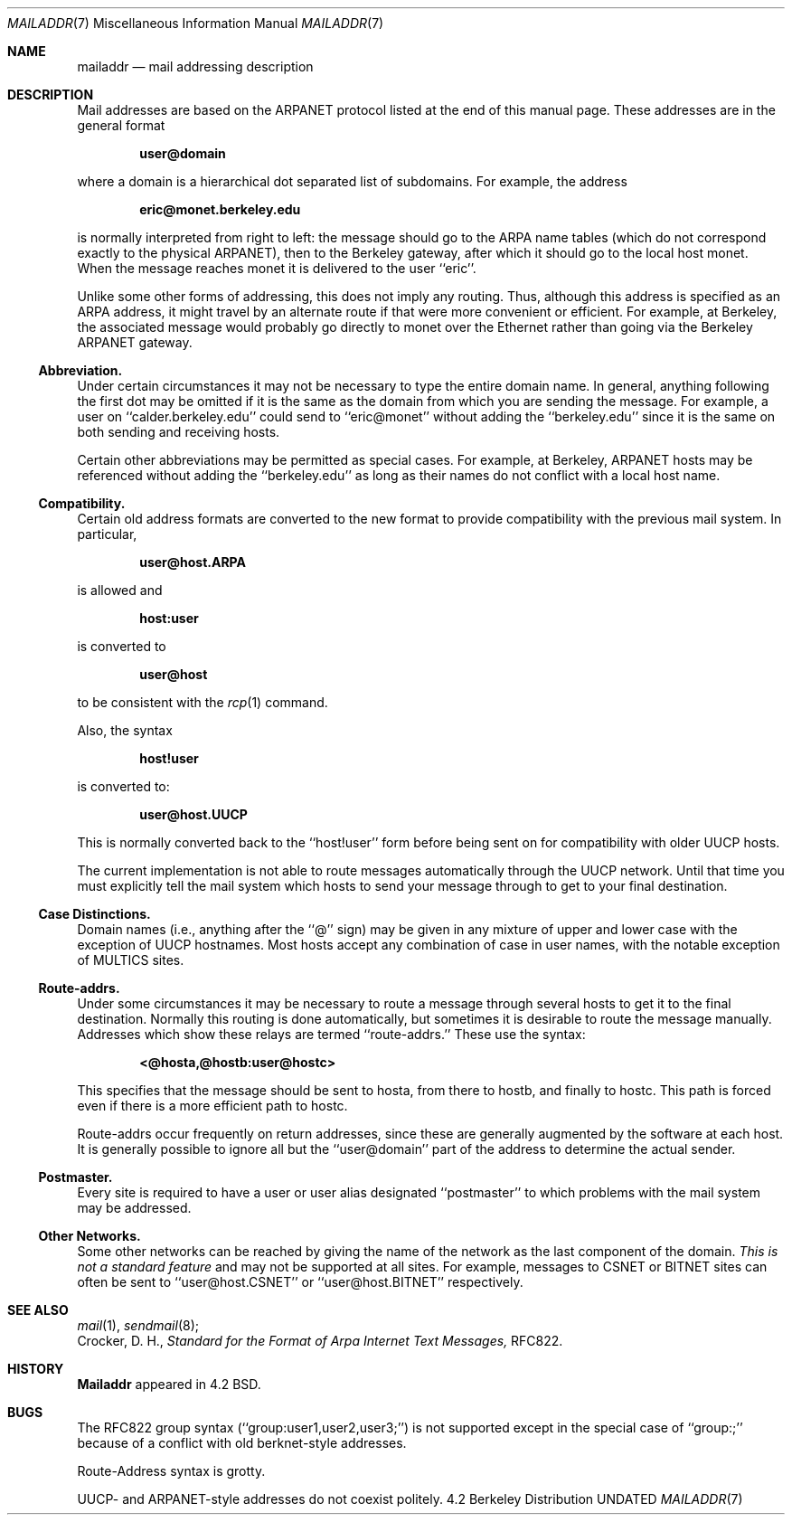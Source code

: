 .\" Copyright (c) 1983, 1987, 1990 The Regents of the University of California.
.\" All rights reserved.
.\"
.\" %sccs.include.redist.man%
.\"
.\"     @(#)mailaddr.7	8.1 (Berkeley) %G%
.\"
.Dd 
.Dt MAILADDR 7
.Os BSD 4.2
.Sh NAME
.Nm mailaddr
.Nd mail addressing description
.Sh DESCRIPTION
Mail addresses are based on the ARPANET protocol listed at the end of this
manual page.  These addresses are in the general format
.Pp
.Dl user@domain
.Pp
where a domain is a hierarchical dot separated list of subdomains.  For
example, the address
.Pp
.Dl eric@monet.berkeley.edu
.Pp
is normally interpreted from right to left: the message should go to the
ARPA name tables (which do not correspond exactly to the physical ARPANET),
then to the Berkeley gateway, after which it should go to the local host
monet.  When the message reaches monet it is delivered to the user ``eric''.
.Pp
Unlike some other forms of addressing, this does not imply any routing.
Thus, although this address is specified as an ARPA address, it might
travel by an alternate route if that were more convenient or efficient.
For example, at Berkeley, the associated message would probably go directly
to monet over the Ethernet rather than going via the Berkeley ARPANET
gateway.
.Ss Abbreviation.
Under certain circumstances it may not be necessary to type the entire
domain name.  In general, anything following the first dot may be omitted
if it is the same as the domain from which you are sending the message.
For example, a user on ``calder.berkeley.edu'' could send to ``eric@monet''
without adding the ``berkeley.edu'' since it is the same on both sending
and receiving hosts.
.Pp
Certain other abbreviations may be permitted as special cases.  For
example, at Berkeley, ARPANET hosts may be referenced without adding
the ``berkeley.edu'' as long as their names do not conflict with a local
host name.
.Ss Compatibility.
.Pp
Certain old address formats are converted to the new format to provide
compatibility with the previous mail system.  In particular,
.Pp
.Dl user@host.ARPA
.Pp
is allowed and
.Pp
.Dl host:user
.Pp
is converted to
.Pp
.Dl user@host
.Pp
to be consistent with the
.Xr rcp 1
command.
.Pp
Also, the syntax
.Pp
.Dl host!user
.Pp
is converted to:
.Pp
.Dl user@host.UUCP
.Pp
This is normally converted back to the ``host!user'' form before being sent
on for compatibility with older UUCP hosts.
.Pp
The current implementation is not able to route messages automatically through
the UUCP network.  Until that time you must explicitly tell the mail system
which hosts to send your message through to get to your final destination.
.Ss Case Distinctions.
.Pp
Domain names (i.e., anything after the ``@'' sign) may be given in any mixture
of upper and lower case with the exception of UUCP hostnames.  Most hosts
accept any combination of case in user names, with the notable exception of
MULTICS sites.
.Ss Route-addrs.
.Pp
Under some circumstances it may be necessary to route a message through
several hosts to get it to the final destination.  Normally this routing
is done automatically, but sometimes it is desirable to route the message
manually.  Addresses which show these relays are termed ``route-addrs.''
These use the syntax:
.Pp
.Dl <@hosta,@hostb:user@hostc>
.Pp
This specifies that the message should be sent to hosta, from there to hostb,
and finally to hostc.  This path is forced even if there is a more efficient
path to hostc.
.Pp
Route-addrs occur frequently on return addresses, since these are generally
augmented by the software at each host.  It is generally possible to ignore
all but the ``user@domain'' part of the address to determine the actual
sender.
.Ss Postmaster.
.Pp
Every site is required to have a user or user alias designated ``postmaster''
to which problems with the mail system may be addressed.
.Ss Other Networks.
.Pp
Some other networks can be reached by giving the name of the network as the
last component of the domain.
.Em This is not a standard feature
and may
not be supported at all sites.  For example, messages to CSNET or BITNET sites
can often be sent to ``user@host.CSNET'' or ``user@host.BITNET'' respectively.
.Sh SEE ALSO
.Xr mail 1 ,
.Xr sendmail 8 ;
.br
Crocker, D. H.,
.Em Standard for the Format of Arpa Internet Text Messages,
RFC822.
.Sh HISTORY
.Nm Mailaddr
appeared in 4.2 BSD.
.Sh BUGS
The RFC822 group syntax (``group:user1,user2,user3;'') is not supported
except in the special case of ``group:;'' because of a conflict with old
berknet-style addresses.
.Pp
Route-Address syntax is grotty.
.Pp
UUCP- and ARPANET-style addresses do not coexist politely.
